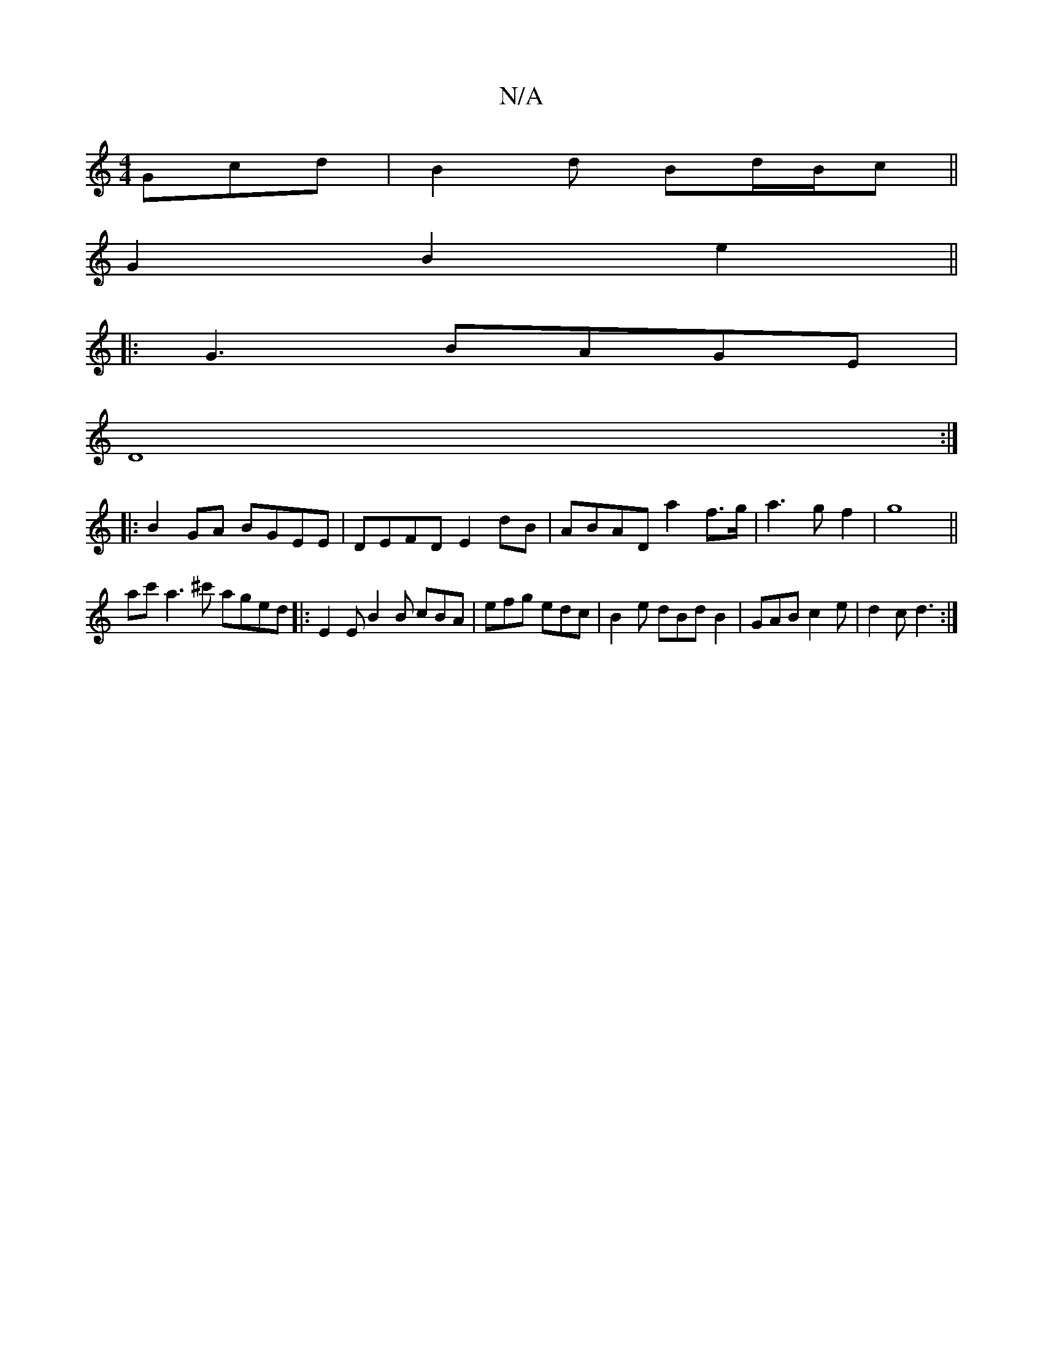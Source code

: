 X:1
T:N/A
M:4/4
R:N/A
K:Cmajor
Gcd | B2d Bd/B/c ||
G2 B2 e2 ||
|:G3 BAGE |
D8:|
|:B2 GA BGEE |DEFD E2dB | ABAD a2 f>g |a3gf2|g8||
ac' a3 ^c' aged |: E2 E B2B cBA | efg edc | B2e dBd B2 | GAB c2e| d2c d3 :|

|:DDB ~B3 BAG |
z2D D2 :